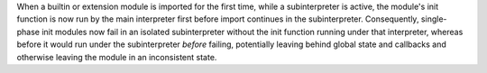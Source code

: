 When a builtin or extension module is imported for the first time, while a
subinterpreter is active, the module's init function is now run by the main
interpreter first before import continues in the subinterpreter.
Consequently, single-phase init modules now fail in an isolated
subinterpreter without the init function running under that interpreter,
whereas before it would run under the subinterpreter *before* failing,
potentially leaving behind global state and callbacks and otherwise leaving
the module in an inconsistent state.
